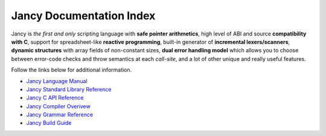 .. .............................................................................
..
..  This file is part of the Jancy toolkit.
..
..  Jancy is distributed under the MIT license.
..  For details see accompanying license.txt file,
..  the public copy of which is also available at:
..  http://tibbo.com/downloads/archive/jancy/license.txt
..
.. .............................................................................

Jancy Documentation Index
=========================

Jancy is *the first and only* scripting language with **safe pointer arithmetics**, high level of ABI and source **compatibility with C**, support for spreadsheet-like **reactive programming**, built-in generator of **incremental lexers/scanners**, **dynamic structures** with array fields of non-constant sizes, **dual error handling model** which allows you to choose between error-code checks and throw semantics at each *call-site*, and a lot of other unique and really useful features.

Follow the links below for additional information.

* `Jancy Language Manual <language/index.html>`_
* `Jancy Standard Library Reference <stdlib/index.html>`_
* `Jancy C API Reference <api/index.html>`_
* `Jancy Compiler Overivew <compiler/index.html>`_
* `Jancy Grammar Reference <grammar/index.html>`_
* `Jancy Build Guide <build-guide/index.html>`_
